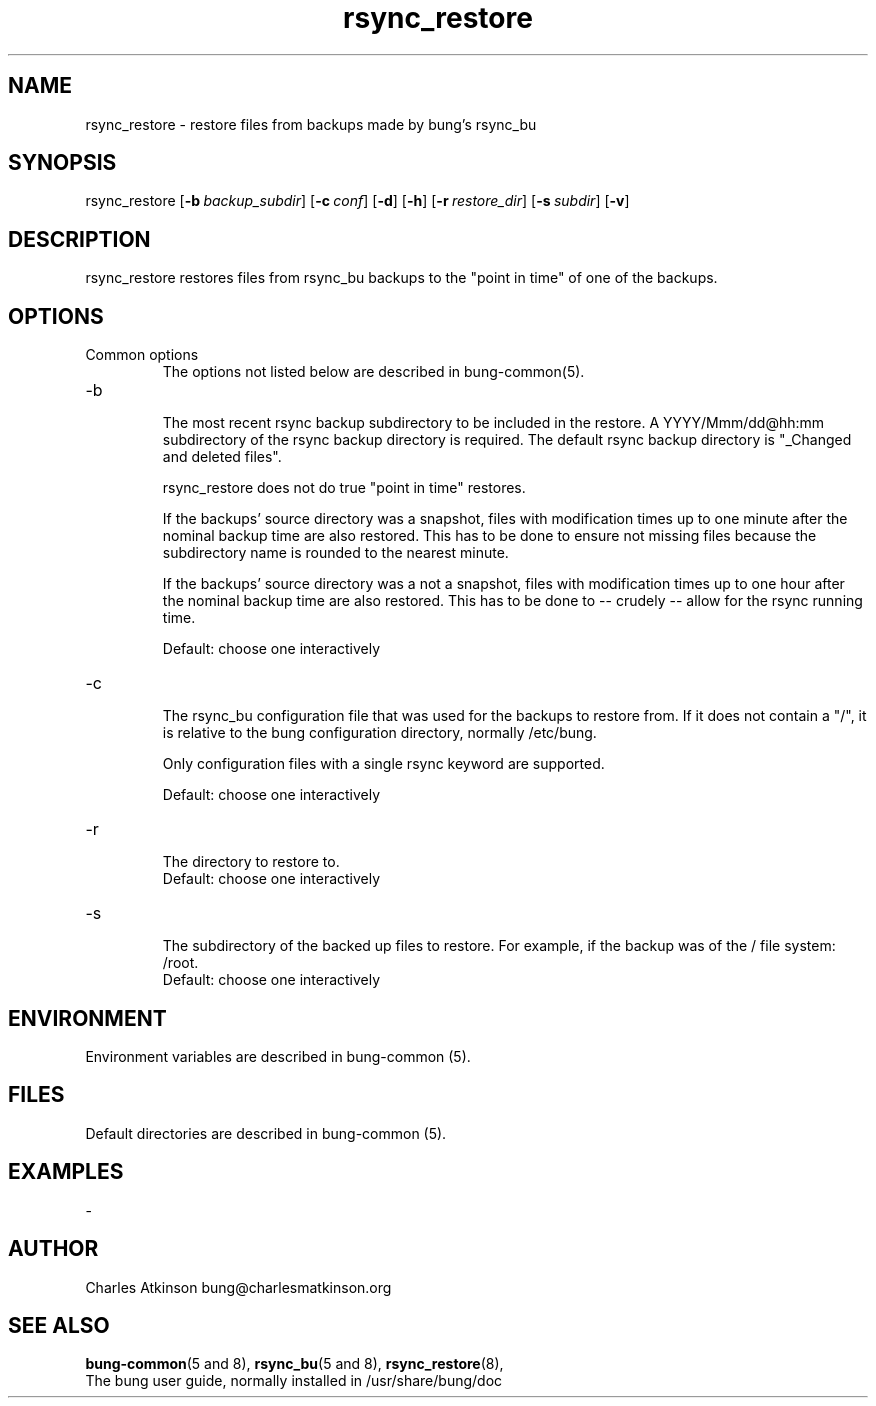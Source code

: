 .ig
Copyright (C) 2021 Charles Atkinson

Permission is granted to make and distribute verbatim copies of this
manual provided the copyright notice and this permission notice are
preserved on all copies.

Permission is granted to copy and distribute modified versions of this
manual under the conditions for verbatim copying, provided that the
entire resulting derived work is distributed under the terms of a
permission notice identical to this one.

Permission is granted to copy and distribute translations of this
manual into another language, under the above conditions for modified
versions, except that this permission notice may be included in
translations approved by the Free Software Foundation instead of in
the original English.
..
.\" No adjustment (ragged right)
.na
.TH rsync_restore 8 "11 Nov 2022" "Auroville" "Version 3.2.7"
.SH NAME
rsync_restore \- restore files from backups made by bung's rsync_bu
.SH SYNOPSIS
\fbrsync_restore \fR[\fB-b\~\fIbackup_subdir\fR] \fR[\fB-c\~\fIconf\fR] \fR[\fB-d\fR] \fR[\fB-h\fR] \fR[\fB-r\~\fIrestore_dir\fR] \fR[\fB-s\~\fIsubdir\fR] \fR[\fB-v\fR]
.SH DESCRIPTION
rsync_restore restores files from rsync_bu backups to the
"point in time" of one of the backups.
.SH OPTIONS
.TP
Common options
.RS
.nh
The options not listed below are described in bung-common(5).
.RE
.
.TP
-b
.RS
.nh
The most recent rsync backup subdirectory to be included in the restore.
A YYYY/Mmm/dd@hh:mm subdirectory of the rsync backup directory is required.
The default rsync backup directory is "_Changed and deleted files".
.P
rsync_restore does not do true "point in time" restores. 
.P
If the backups' source directory was a snapshot, files with modification times up to one minute after the nominal backup time are also restored.  This has to be done to ensure not missing files because the subdirectory name is rounded to the nearest minute.
.P
If the backups' source directory was a not a snapshot, files with modification times up to one hour after the nominal backup time are also restored.  This has to be done to -- crudely -- allow for the rsync running time.
.P
Default: choose one interactively
.RE
.
.TP
-c
.RS
.nh
The rsync_bu configuration file that was used for the backups to restore
from.
If it does not contain a "/",
it is relative to the bung configuration directory,
normally /etc/bung.
.P
Only configuration files with a single rsync keyword are supported.
.P
Default: choose one interactively
.RE
.
.TP
-r
.RS
.nh
The directory to restore to.
.br
Default: choose one interactively
.RE
.
.TP
-s
.RS
.nh
The subdirectory of the backed up files to restore.
For example, if the backup was of the / file system: /root.
.br
Default: choose one interactively
.RE
.
.SH ENVIRONMENT
Environment variables are described in bung-common (5).
.SH FILES
Default directories are described in bung-common (5).
.SH EXAMPLES
-
.SH AUTHOR
Charles Atkinson bung@charlesmatkinson.org
.SH SEE ALSO
\fBbung-common\fR(5\~and\~8),
\fBrsync_bu\fR(5\~and\~8),
\fBrsync_restore\fR(8),
.br
The bung user guide,
normally installed in /usr/share/bung/doc
